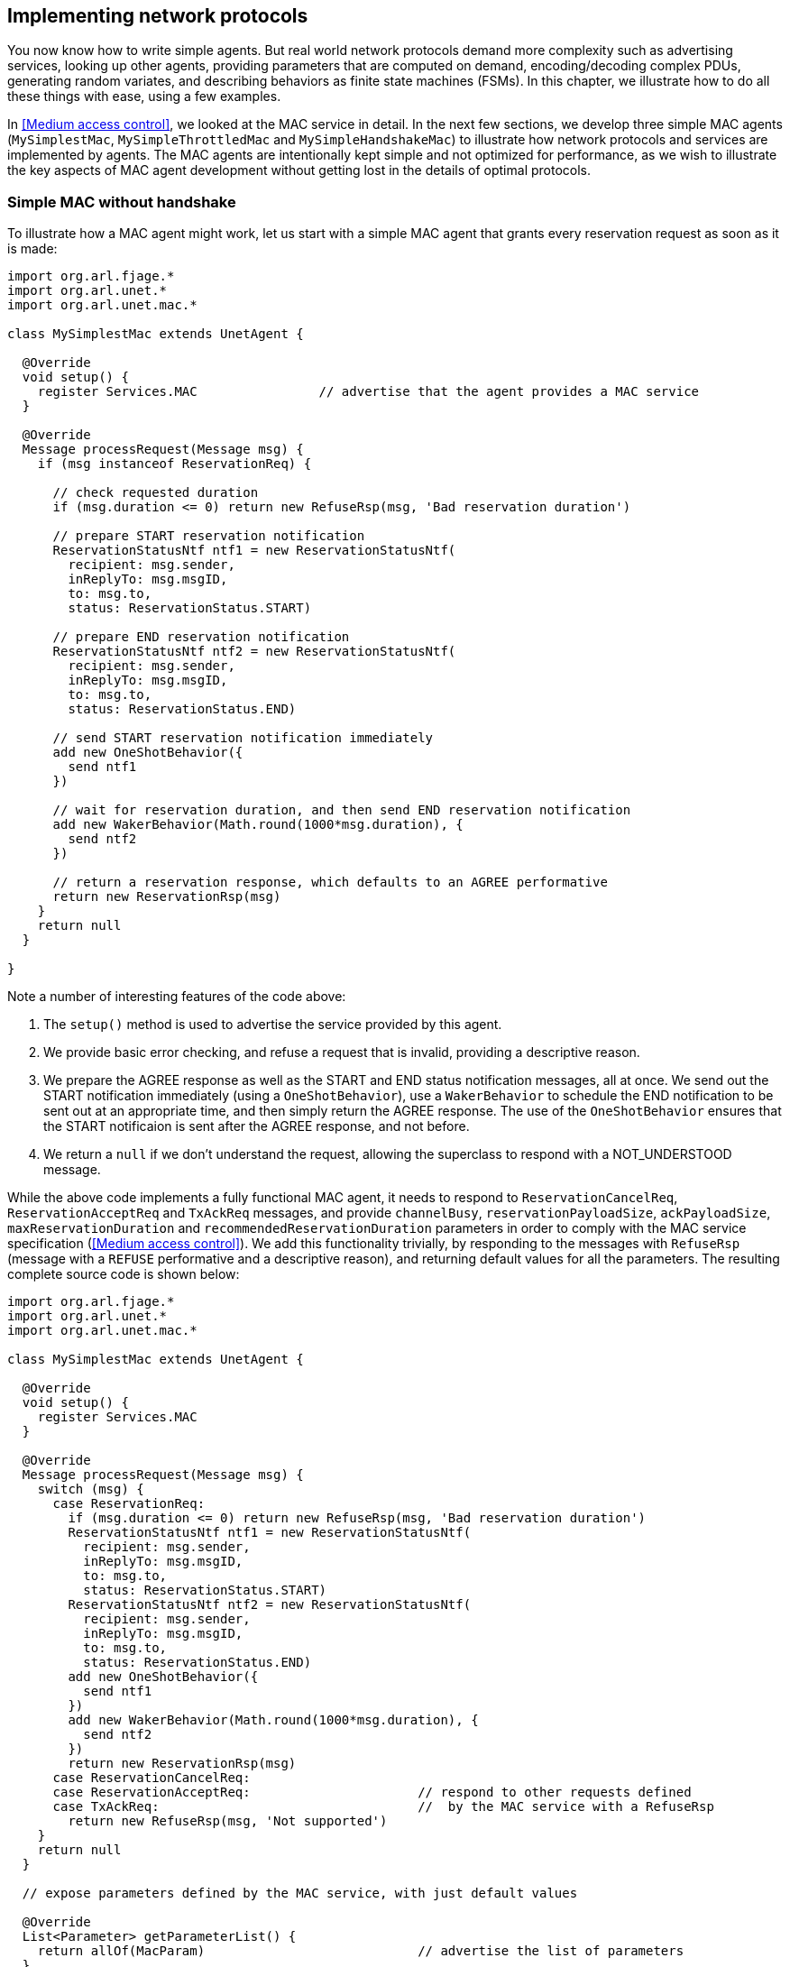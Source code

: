 == Implementing network protocols

You now know how to write simple agents. But real world network protocols demand more complexity such as advertising services, looking up other agents, providing parameters that are computed on demand, encoding/decoding complex PDUs, generating random variates, and describing behaviors as finite state machines (FSMs). In this chapter, we illustrate how to do all these things with ease, using a few examples.

In <<Medium access control>>, we looked at the MAC service in detail. In the next few sections, we develop three simple MAC agents (`MySimplestMac`, `MySimpleThrottledMac` and `MySimpleHandshakeMac`) to illustrate how network protocols and services are implemented by agents. The MAC agents are intentionally kept simple and not optimized for performance, as we wish to illustrate the key aspects of MAC agent development without getting lost in the details of optimal protocols.

=== Simple MAC without handshake

To illustrate how a MAC agent might work, let us start with a simple MAC agent that grants every reservation request as soon as it is made:

[source, groovy]
----
import org.arl.fjage.*
import org.arl.unet.*
import org.arl.unet.mac.*

class MySimplestMac extends UnetAgent {

  @Override
  void setup() {
    register Services.MAC                // advertise that the agent provides a MAC service
  }

  @Override
  Message processRequest(Message msg) {
    if (msg instanceof ReservationReq) {

      // check requested duration
      if (msg.duration <= 0) return new RefuseRsp(msg, 'Bad reservation duration')

      // prepare START reservation notification
      ReservationStatusNtf ntf1 = new ReservationStatusNtf(
        recipient: msg.sender,
        inReplyTo: msg.msgID,
        to: msg.to,
        status: ReservationStatus.START)

      // prepare END reservation notification
      ReservationStatusNtf ntf2 = new ReservationStatusNtf(
        recipient: msg.sender,
        inReplyTo: msg.msgID,
        to: msg.to,
        status: ReservationStatus.END)

      // send START reservation notification immediately
      add new OneShotBehavior({
        send ntf1
      })

      // wait for reservation duration, and then send END reservation notification
      add new WakerBehavior(Math.round(1000*msg.duration), {
        send ntf2
      })

      // return a reservation response, which defaults to an AGREE performative
      return new ReservationRsp(msg)
    }
    return null
  }

}
----

Note a number of interesting features of the code above:

1. The `setup()` method is used to advertise the service provided by this agent.
2. We provide basic error checking, and refuse a request that is invalid, providing a descriptive reason.
3. We prepare the AGREE response as well as the START and END status notification messages, all at once. We send out the START notification immediately (using a `OneShotBehavior`), use a `WakerBehavior` to schedule the END notification to be sent out at an appropriate time, and then simply return the AGREE response. The use of the `OneShotBehavior` ensures that the START notificaion is sent after the AGREE response, and not before.
4. We return a `null` if we don't understand the request, allowing the superclass to respond with a NOT_UNDERSTOOD message.

While the above code implements a fully functional MAC agent, it needs to respond to `ReservationCancelReq`, `ReservationAcceptReq` and `TxAckReq` messages, and provide `channelBusy`, `reservationPayloadSize`, `ackPayloadSize`, `maxReservationDuration` and `recommendedReservationDuration` parameters in order to comply with the MAC service specification (<<Medium access control>>). We add this functionality trivially, by responding to the messages with `RefuseRsp` (message with a `REFUSE` performative and a descriptive reason), and returning default values for all the parameters. The resulting complete source code is shown below:

[source, groovy]
----
import org.arl.fjage.*
import org.arl.unet.*
import org.arl.unet.mac.*

class MySimplestMac extends UnetAgent {

  @Override
  void setup() {
    register Services.MAC
  }

  @Override
  Message processRequest(Message msg) {
    switch (msg) {
      case ReservationReq:
        if (msg.duration <= 0) return new RefuseRsp(msg, 'Bad reservation duration')
        ReservationStatusNtf ntf1 = new ReservationStatusNtf(
          recipient: msg.sender,
          inReplyTo: msg.msgID,
          to: msg.to,
          status: ReservationStatus.START)
        ReservationStatusNtf ntf2 = new ReservationStatusNtf(
          recipient: msg.sender,
          inReplyTo: msg.msgID,
          to: msg.to,
          status: ReservationStatus.END)
        add new OneShotBehavior({
          send ntf1
        })
        add new WakerBehavior(Math.round(1000*msg.duration), {
          send ntf2
        })
        return new ReservationRsp(msg)
      case ReservationCancelReq:
      case ReservationAcceptReq:                      // respond to other requests defined
      case TxAckReq:                                  //  by the MAC service with a RefuseRsp
        return new RefuseRsp(msg, 'Not supported')
    }
    return null
  }

  // expose parameters defined by the MAC service, with just default values

  @Override
  List<Parameter> getParameterList() {
    return allOf(MacParam)                            // advertise the list of parameters
  }

  final boolean channelBusy = false                   // parameters are marked as 'final'
  final int reservationPayloadSize = 0                //  to ensure that they are read-only
  final int ackPayloadSize = 0
  final float maxReservationDuration = Float.POSITIVE_INFINITY
  final Float recommendedReservationDuration = null

}
----

Now we have a fully-compliant, but very simple, MAC agent!

=== Testing our simple MAC

The `MySimplestMac` agent from the previous section is available in the `samples` folder of your unet simulator. To test it, fire up the 2-node network simulator and connect to node A:

[source, console]
----
> ps
remote: org.arl.unet.remote.RemoteControl - IDLE
state: org.arl.unet.state.StateManager - IDLE
rdp: org.arl.unet.net.RouteDiscoveryProtocol - IDLE
ranging: org.arl.unet.phy.Ranging - IDLE
uwlink: org.arl.unet.link.ECLink - IDLE
node: org.arl.unet.nodeinfo.NodeInfo - IDLE
websh: org.arl.fjage.shell.ShellAgent - RUNNING
simulator: org.arl.unet.sim.SimulationAgent - IDLE
phy: org.arl.unet.sim.HalfDuplexModem - IDLE
bbmon: org.arl.unet.bb.BasebandSignalMonitor - IDLE
arp: org.arl.unet.addr.AddressResolution - IDLE
transport: org.arl.unet.transport.SWTransport - IDLE
router: org.arl.unet.net.Router - IDLE
mac: org.arl.unet.mac.CSMA - IDLE
----

We see that the `org.arl.unet.mac.CSMA` agent is running as the current `mac`. To use our `MySimplestMac` agent, you first need to kill the `org.arl.unet.mac.CSMA` agent, and then load the `MySimplestMac` agent:

[source, console]
----
> container.kill mac
true
> container.add 'mac', new MySimplestMac()
mac
> ps
remote: org.arl.unet.remote.RemoteControl - IDLE
state: org.arl.unet.state.StateManager - IDLE
rdp: org.arl.unet.net.RouteDiscoveryProtocol - IDLE
ranging: org.arl.unet.phy.Ranging - IDLE
uwlink: org.arl.unet.link.ECLink - IDLE
node: org.arl.unet.nodeinfo.NodeInfo - IDLE
websh: org.arl.fjage.shell.ShellAgent - RUNNING
simulator: org.arl.unet.sim.SimulationAgent - IDLE
phy: org.arl.unet.sim.HalfDuplexModem - IDLE
bbmon: org.arl.unet.bb.BasebandSignalMonitor - IDLE
arp: org.arl.unet.addr.AddressResolution - IDLE
transport: org.arl.unet.transport.SWTransport - IDLE
router: org.arl.unet.net.Router - IDLE
mac: MySimplestMac - IDLE

> mac
<<< MySimplestMac >>>

[org.arl.unet.mac.MacParam]
  ackPayloadSize = 0
  channelBusy = false
  maxReservationDuration = Infinity
  recommendedReservationDuration = null
  reservationPayloadSize = 0
----

It's loaded and working!

Now, you can ask for a reservation and see if it responds correctly:

[source, console]
----
> mac << new ReservationReq(to: 31, duration: 3.seconds)
ReservationRsp:AGREE
mac >> ReservationStatusNtf:INFORM[to:31 status:START]
mac >> ReservationStatusNtf:INFORM[to:31 status:END]
----

Indeed it does! The START notification arrives immediately after the AGREE response, and the END notification arrives about 3 seconds later.

.Logging and debugging
****
When testing agents, you'll often feel the need to log debug information. Every agent already has a Java logger (`log`) defined, and can be used to log information to the log file (`logs/log-0.txt`). The Java logger supports various levels of logging: `severe`, `warning`, `info`, `fine`, `finer`, `finest`. For example, to log a message at a fine level, simply do something like:

[source, groovy]
----
log.fine 'Some debugging information'
----

The log level can be controlled on a per-class or per-package basis using the `logLevel` command on the unet shell (type `help logLevel` for details). To set the current log level to include fine level logs:

[source, console]
----
> logLevel FINE
----

You can access the logs from the web interface "Logs" tab, or on your disk in the `logs` folder. The active agent log file is always called `log-0.txt`. To see the last few lines of this file from your shell:

[source, console]
----
> tail
1568482567444|INFO|org.arl.unet.remote.RemoteControl/B@57:startup|Using transport for communication
1568482567447|INFO|org.arl.unet.link.ECLink/B@59:startup|No PHY specified, auto detecting...
1568482567448|INFO|org.arl.unet.link.ECLink/B@59:startup|Using agent 'phy' for PHY
1568482567448|INFO|org.arl.unet.link.ECLink/B@59:startup|No MAC specified, auto detecting...
1568482567449|INFO|org.arl.unet.link.ECLink/B@59:startup|Using agent 'mac' for MAC
1568482567451|INFO|org.arl.unet.transport.SWTransport/B@69:startup|Using router for communication
1568482567453|INFO|org.arl.unet.remote.RemoteControl/B@57:startup|Using websh for command exec
1568482567511|INFO|org.arl.unet.remote.RemoteControl/A@42:startup|Using websh for command exec
1568482572443|INFO|org.arl.unet.nodeinfo.NodeInfo/A@52:obtainAddress|Node name is A, address is 232, address size is 8 bits
1568482572449|INFO|org.arl.unet.nodeinfo.NodeInfo/B@68:obtainAddress|Node name is B, address is 31, address size is 8 bits
1568482584194|INFO|MySimplestMac/A@72:init|Loading agent mac [MySimplestMac] on A
----
****

=== Simple MAC with throttling

While the above simple MAC would work well when the traffic offered to it is random, it will perform poorly if the network is fully loaded. All nodes would constantly try to access the channel, collide and the throughput would plummet. To address this concern, one may add an exponentially distributed random backoff (Poisson arrival to match the assumption of Aloha) for every request to introduce randomness. The backoff could be chosen to offer a normalized network load of approximately 0.5, since this generates the highest throughput for Aloha.

Here's the updated code with some bells and whistles:

[source, groovy]
----
import org.arl.fjage.*
import org.arl.unet.*
import org.arl.unet.phy.*
import org.arl.unet.mac.*

class MySimpleThrottledMac extends UnetAgent {

  private final static double TARGET_LOAD     = 0.5
  private final static int    MAX_QUEUE_LEN   = 16

  //<1>
  private AgentID phy
  boolean busy = false   // is a reservation currently ongoing?
  Long t0 = null         // time of last reservation start, or null
  Long t1 = null         // time of last reservation end, or null
  int waiting = 0

  @Override
  void setup() {
    register Services.MAC
  }

  @Override
  void startup() {
    phy = agentForService Services.PHYSICAL      //<2>
  }

  @Override
  Message processRequest(Message msg) {
    switch (msg) {
      case ReservationReq:
        if (msg.duration <= 0) return new RefuseRsp(msg, 'Bad reservation duration')
        if (waiting >= MAX_QUEUE_LEN) return new RefuseRsp(msg, 'Queue full')
        ReservationStatusNtf ntf1 = new ReservationStatusNtf(
          recipient: msg.sender,
          inReplyTo: msg.msgID,
          to: msg.to,
          status: ReservationStatus.START)
        ReservationStatusNtf ntf2 = new ReservationStatusNtf(
          recipient: msg.sender,
          inReplyTo: msg.msgID,
          to: msg.to,
          status: ReservationStatus.END)

        // grant the request after a random backoff                         //<3>
        AgentLocalRandom rnd = AgentLocalRandom.current()                   //<4>
        double backoff = rnd.nextExp(TARGET_LOAD/msg.duration/nodes)        //<5>
        long t = currentTimeMillis()
        if (t0 == null || t0 < t) t0 = t
        t0 += Math.round(1000*backoff)  // schedule packet with a random backoff
        if (t0 < t1) t0 = t1            //   after the last scheduled packet //<6>
        long duration = Math.round(1000*msg.duration)
        t1 = t0 + duration
        waiting++
        add new WakerBehavior(t0-t, {            //<7>
          send ntf1
          busy = true
          waiting--
          add new WakerBehavior(duration, {
            send ntf2
            busy = false
          })
        })

        return new ReservationRsp(msg)
      case ReservationCancelReq:
      case ReservationAcceptReq:
      case TxAckReq:
        return new RefuseRsp(msg, 'Not supported')
    }
    return null
  }

  // expose parameters defined by the MAC service, and one additional parameter

  @Override
  List<Parameter> getParameterList() {
    return allOf(MacParam, Param)
  }

  enum Param implements Parameter {
    nodes                                        //<8>
  }

  int nodes = 6                          // number of nodes in network, to be set by user

  final int reservationPayloadSize = 0
  final int ackPayloadSize = 0
  final float maxReservationDuration = Float.POSITIVE_INFINITY

  boolean getChannelBusy() {                     //<9>
    return busy
  }

  float getRecommendedReservationDuration() {    //<10>
    return get(phy, Physical.DATA, PhysicalChannelParam.frameDuration)
  }

}
----
<1> We define a few attributes to keep track of channel state and reservation queue.
<2> We lookup other agents in `startup()` after they have had a chance to advertise their services during the setup phase.
<3> Requests are no longer granted immediately, but after a random backoff instead.
<4> Random numbers are generated using a `AgentLocalRandom` utility. This utility ensures repeatable results during discrete event simulation, aiding with debugging, and so is the preferred way of generating random variates.
<5> The `nextExp()` function generate a exponentially distributed random number with a specified rate parameter. The rate parameter is computed such that the average backoff introduced helps to achieve the specified target load.
<6> In Groovy, a comparison with `null` (initial value of `t1`) is permitted, and will always be false.
<7> Note that we no longer send the START notification immediately. Instead we schedule it after a backoff, and then schedule the END notification after the reservation duration from the START.
<8> We implement one user configurable parameter `nodes`, and advertise it.
<9> Parameter `busy` is no longer always false, since we now keep track of reservations. We return `busy` to be true only during the time between a reservation START and END.
<10> Parameter `recommendedReservationDuration` is now determined based on the frame duration of the PHYSICAL service, assuming that most reservations are for transmitting one frame. A client is free to choose a longer reservation time, if he wishes to transmit many frames in one go (as he should for efficient use of the channel).

A copy of this code is available in the `samples` folder of your unet simulator. We encourage you to test it out, in the same way as we tested `MySimplestMac` in <<Testing our simple MAC>>. You'll find that the START notification no longer arrives immediately after the AGREE response, but arrives a few seconds later, after a random backoff.

=== Simple MAC with handshake

While the MAC agents we have developed so far are fully functional, they are simple, and do not involve any signaling for channel reservation. Many MAC protocols such as MACA and FAMA involve a handshake using RTS and CTS PDUs. To illustrate how more complex protocols are developed using UnetStack, we implement a simple RTS-CTS 2-way handshake-based MAC agent next.

Many communication protocols are best described using a FSM. We illustrate the FSM for our simple handshake-based MAC agent in <<fig_fsm>>.

[[fig_fsm]]
.Finite state machine (FSM) for the simple handshake-based MAC protocol.
image::fsm.png[]

When the channel is free, the agent is in an IDLE state. If the agent receives a `ReservationReq`, it switches to the RTS state and sends a RTS PDU to the intended destination node. If it receives a CTS PDU back, then it switches to a TX state and urges the client to transmit data via a `ReservationStatusNtf` with a START status. After the reservation period is over, the agent switches back to the IDLE state. If no CTS PDU is received in the RTS state for a while, the agent times out and returns to the IDLE state while informing the client of a reservation FAILURE.

If the agent receives a RTS PDU in the IDLE state, it switches to the RX state and responds with a CTS PDU. The node initiating the handshake may then transmit data for the reservation duration. After the duration (plus some allowance for 2-way propagation delay), the agent switches back to the IDLE state. If the agent overhears (aka snoops) RTS or CTS PDUs destined for other nodes, it switches to a BACKOFF state for a while. During the state, it does not initiate or respond to RTS PDUs. After the backoff period, it switches back to the IDLE state.

Our RTS and CTS PDUs are identified by a protocol number. Since we are implementing a MAC protocol, we choose to tag our PDUs using the protocol number reserved for MAC agents (`Protocol.MAC`). We also define some timeouts and delays that we will need to use:

[source, groovy]
----
int PROTOCOL = Protocol.MAC

float RTS_BACKOFF     = 2.seconds
float CTS_TIMEOUT     = 5.seconds
float BACKOFF_RANDOM  = 5.seconds
float MAX_PROP_DELAY  = 2.seconds
----

Communication protocols often use complicated PDU formats. UnetStack provides a `PDU` class to help encode/decode PDUs. Although the RTS and CTS PDUs have a pretty simple format, the PDU is still useful in defining the format clearly:

[source, groovy]
----
int RTS_PDU = 0x01
int CTS_PDU = 0x02

PDU pdu = PDU.withFormat {
  uint8('type')         // RTS_PDU/CTS_PDU
  uint16('duration')    // ms
}
----

Here we have defined a PDU with two fields – type (8 bit) and duration (16 bit). The type may be either of RTS_PDU or CTS_PDU, while the duration will specify the reservation duration in milliseconds. We will later use this `pdu` object to encode and decode these PDUs.

.Encoding and decoding PDUs
****
Since encoding and decoding of PDUs is required in almost all protocol implementations, UnetStack provides a {url-unet-javadoc}org/arl/unet/PDU.html[`PDU`^] class to help you with it. The `PDU` class provides a declarative syntax for describing the PDU format. Once you have the PDU format declared, encoding and decoding PDUs is simply a matter of calling the `encode()` and `decode()` methods.

This is best illustrated with an example that you can try on a shell:

[source, console]
----
> import java.nio.ByteOrder
> pdu = PDU.withFormat {
-    length(16)                     // 16 byte PDU
-    order(ByteOrder.BIG_ENDIAN)    // byte ordering is big endian
-    uint8('type')                  // 1 byte field 'type'
-    uint8(0x01)                    // literal byte 0x01
-    filler(2)                      // 2 filler bytes
-    uint16('data')                 // 2 byte field 'data' as unsigned short
-    padding(0xff)                  // padded with 0xff to make 16 bytes
- };
> bytes = pdu.encode([type: 7, data: 42])
[7, 1, 0, 0, 0, 42, -1, -1, -1, -1, -1, -1, -1, -1, -1, -1]
> pdu.decode(bytes)
[data:42, type:7]
----

The PDU length is defined using the `length` declaration, and the byte order is defined with the `order` declaration. Supported fields include `uint8`, `int8`, `uint16`, `int16`, `uint32`, `int32`, `int64`, and `chars` (string). Fillers and paddings are defined with `filler` and `padding` declarations.
****

Now comes the heart of our MAC protocol implementation –- the FSM shown in <<fig_fsm>>. First we define the FSM states and the events that the FSM reacts to:

[source, groovy]
----
enum State {
  IDLE, RTS, TX, RX, BACKOFF
}

enum Event {
  RX_RTS, RX_CTS, SNOOP_RTS, SNOOP_CTS
}
----

Next we use the `FSMBuilder` utility class to construct a `FSMBehavior` from a declarative concise representation of the FSM.

The FSM states are defined using the `state(...)` declarations. The actions to take when entering/exiting a state are defined in the `onEnter`/`onExit` clauses. The behavior of the FSM in response to events are defined using the `onEvent(...)` clauses. Timers that operate in a state are defined using the `after(...)` clauses. Finally actions to take continuously while in a state are defined using the `action` clause.

.Finite state machines (FSMs)
****
FSMs are very commonly used in network protocol development. Although fjåge provides a {url-fjage-javadoc}org/arl/fjage/FSMBehavior.html[`FSMBehavior`^] that helps implement FSMs in agents, it can be tedious to set up. UnetStack provides a {url-unet-javadoc}org/arl/unet/FSMBuilder.html[`FSMBuilder`^] to make setting up FSM behaviors in agents easy.

Here are the key steps in setting up the FSM:

1. Define the states and events in the FSM as `enum` declarations.
2. Build the `FSMBehavior` using `FSMBuilder.build`. In building the FSM, you should have a `state(...)` defined for each of your FSM states.
3. In each FSM state, define your actions, events and timers using the `action`, `onEnter`, `onExit`, `onEvent` and `after` clauses. Actions are continuously executed, like a `CyclicBehavior`, when the FSM is in the relevant state. You should call `block()` and `restart()` on the behavior to avoid busy loops when the FSM is idle. The `onEnter` and `onExit` clauses are triggered when the state is entered and exited respectively. Events are triggered when the `trigger()` method of the behavior is called and the FSM is in the specified state. Timers (`after`) are automatically triggered after the specified amount of time after the state is entered.
4. The `setNextState()` and `reenterState()` methods allow you to effect state transitions in your FSM.
5. For short-lived FSMs, the `terminate()` method should be called when the FSM behavior is completed and should be terminated.
****

It should be easy to see the direct mapping between the FSM diagram and the FSM code below:

[source, groovy]
----
int MAX_RETRY = 3
int MAX_QUEUE_LEN = 16

Queue<ReservationReq> queue = new ArrayDeque<ReservationReq>(MAX_QUEUE_LEN)

FSMBehavior fsm = FSMBuilder.build {

  int retryCount = 0
  float backoff = 0
  def rxInfo

  state(State.IDLE) {
    action {
      if (!queue.isEmpty()) {
        // add random backoff for each reservation to allow other nodes
        // a chance to reserve, especially in case of a heavily loaded network
        after(rnd(0, BACKOFF_RANDOM)) {
          setNextState(State.RTS)
        }
      }
      block()
    }
    onEvent(Event.RX_RTS) { info ->
      rxInfo = info
      setNextState(State.RX)
    }
    onEvent(Event.SNOOP_RTS) {
      backoff = RTS_BACKOFF
      setNextState(State.BACKOFF)
    }
    onEvent(Event.SNOOP_CTS) { info ->
      backoff = info.duration + 2*MAX_PROP_DELAY
      setNextState(State.BACKOFF)
    }
  }

  state(State.RTS) {
    onEnter {
      Message msg = queue.peek()
      def bytes = pdu.encode(
        type: RTS_PDU,
        duration: Math.ceil(msg.duration*1000))
      phy << new TxFrameReq(
        to: msg.to,
        type: Physical.CONTROL,
        protocol: PROTOCOL,
        data: bytes)
      after(CTS_TIMEOUT) {
        if (++retryCount >= MAX_RETRY) {
          sendReservationStatusNtf(queue.poll(), ReservationStatus.FAILURE)
          retryCount = 0
        }
        setNextState(State.IDLE)
      }
    }
    onEvent(Event.RX_CTS) {
      setNextState(State.TX)
    }
  }

  state(State.TX) {
    onEnter {
      ReservationReq msg = queue.poll()
      retryCount = 0
      sendReservationStatusNtf(msg, ReservationStatus.START)
      after(msg.duration) {
        sendReservationStatusNtf(msg, ReservationStatus.END)
        setNextState(State.IDLE)
      }
    }
  }

  state(State.RX) {
    onEnter {
      def bytes = pdu.encode(
        type: CTS_PDU,
        duration: Math.round(rxInfo.duration*1000))
      phy << new TxFrameReq(
        to: rxInfo.from,
        type: Physical.CONTROL,
        protocol: PROTOCOL,
        data: bytes)
      after(rxInfo.duration + 2*MAX_PROP_DELAY) {
        setNextState(State.IDLE)
      }
      rxInfo = null
    }
  }

  state(State.BACKOFF) {
    onEnter {
      after(backoff) {
        setNextState(State.IDLE)
      }
    }
    onEvent(Event.SNOOP_RTS) {
      backoff = RTS_BACKOFF
      reenterState()
    }
    onEvent(Event.SNOOP_CTS) { info ->
      backoff = info.duration + 2*MAX_PROP_DELAY
      reenterState()
    }
  }

}
----

Do note that the above FSM includes a couple of details that were missing from the FSM diagram. Firstly, we implement a random backoff before switching to the RTS state to minimize contention. Secondly, we implement a `retryCount` counter to check the number of times a single `ReservationReq` has been tried. If it exceeds `MAX_RETRY`, we discard it. Thirdly, we have a `backoff` variable that allows different backoff times for different occasions. The variable is set each time, just before the state is changed to `State.BACKOFF` or before the backoff state is re-entered.

The FSM uses a simple utility method to send out `ReservationStatusNtf` notifications:

[source, groovy]
----
void sendReservationStatusNtf(ReservationReq msg, ReservationStatus status) {
  send new ReservationStatusNtf(
    recipient: msg.sender,
    inReplyTo: msg.msgID,
    to: msg.to,
    from: addr,
    status: status)
}
----

Now the hard work is done. We initialize our agent by registering the MAC service, looking up and subscribing to the PHYSICAL service (to transmit and receive PDUs), looking up our own address using the NODE_INFO service, and starting the `fsm` behavior:

[source, groovy]
----
AgentID phy
int addr

void setup() {
  register Services.MAC
}

void startup() {
  phy = agentForService Services.PHYSICAL
  subscribe(phy)
  subscribe(topic(phy, Physical.SNOOP))
  add new OneShotBehavior({
    def nodeInfo = agentForService Services.NODE_INFO
    addr = get(nodeInfo, NodeInfoParam.address)
  })
  add(fsm)
}
----

Note that we subscribe to the `topic(phy, Physical.SNOOP)` in addition to `phy`. This allows us to snoop RTS/CTS PDUs destined for other nodes. Also note that the address lookup is performed in a `OneShotBehavior` to avoid having the agent to block while the node information agent is starting up.

Just like in the earlier MAC implementation, we have to respond to various requests defined by the MAC service specifications:

[source, groovy]
----
Message processRequest(Message msg) {
  switch (msg) {
    case ReservationReq:
      if (msg.to == Address.BROADCAST || msg.to == addr)
        return new RefuseRsp(msg, 'Reservation must have a destination node')
      if (msg.duration <= 0 || msg.duration > maxReservationDuration)
        return new RefuseRsp(msg, 'Bad reservation duration')
      if (queue.size() >= MAX_QUEUE_LEN)
        return new RefuseRsp(msg, 'Queue full')
      queue.add(msg)
      fsm.restart()    // tell fsm to check queue, as it may block if empty
      return new ReservationRsp(msg)
    case ReservationCancelReq:
    case ReservationAcceptReq:
    case TxAckReq:
      return new RefuseRsp(msg, 'Not supported')
  }
  return null
}
----

If we get a `ReservationReq`, we validate the attributes, add the request to our queue and return a `ReservationRsp`. For other requests that we do not support, we simply refuse them.

If we receive PDUs from the physical agent, they come as `RxFrameNtf` messages via the `processMessage()` method. For all PDUs with a protocol number that we use, we decode them. We trigger appropriate FSM events in response to RTS and CTS PDUs -– RX_RTS and RX_CTS events for PDUs destined to us, and SNOOP_RTS and SNOOP_CTS events for PDUs that we overhear:

[source, groovy]
----
void processMessage(Message msg) {
  if (msg instanceof RxFrameNtf && msg.protocol == PROTOCOL) {
    def rx = pdu.decode(msg.data)
    def info = [from: msg.from, to: msg.to, duration: rx.duration/1000.0]
    if (rx.type == RTS_PDU)
      fsm.trigger(info.to == addr ? Event.RX_RTS : Event.SNOOP_RTS, info)
    else if (rx.type == CTS_PDU)
      fsm.trigger(info.to == addr ? Event.RX_CTS : Event.SNOOP_CTS, info)
  }
}
----

Finally, we expose the parameters required by the MAC service specification:

[source, groovy]
----
List<Parameter> getParameterList() {          // publish list of all exposed parameters
  return allOf(MacParam)
}

final int reservationPayloadSize = 0          // read-only
final int ackPayloadSize = 0                  // read-only
final float maxReservationDuration = 65.535   // read-only

boolean getChannelBusy() {                    // considered busy if fsm is not IDLE
  return fsm.currentState.name != State.IDLE
}

float getRecommendedReservationDuration() {   // recommended duration: one DATA packet
  return get(phy, Physical.DATA, PhysicalChannelParam.frameDuration)
}
----

We are done! You can find the full listing of the `MySimpleHandshakeMac` agent in <<MySimpleHandshakeMac>> (and also in the `samples` folder of your unet simulator).

=== Testing our simple MAC with handshake

Let's try out this MAC. The steps are similar to <<Testing our simple MAC>>, but since the handshake requires MAC to be running on all nodes, you will have to fire up the 2-node network and replace the default CSMA MAC with `MySimpleHandshakeMac` on both nodes (node A and node B):

[source, console]
----
> container.kill mac
true
> container.add 'mac', new MySimpleHandshakeMac();
> mac
<<< MySimpleHandshakeMac >>>

[org.arl.unet.mac.MacParam]
  ackPayloadSize = 0
  channelBusy = false
  maxReservationDuration = 65.535
  recommendedReservationDuration = 0.7
  reservationPayloadSize = 0
----

Since the handshaking involves exchange of PDUs between nodes, it is instructive to see the PDUs being exchanged by subscribing to `phy`. You can make a reservation request on node A:

[source, console]
----
> subscribe phy
> mac << new ReservationReq(to: 31, duration: 3.seconds)
ReservationRsp:AGREE
phy >> TxFrameStartNtf:INFORM[type:CONTROL txTime:3631928985 txDuration:950]
phy >> RxFrameStartNtf:INFORM[type:CONTROL rxTime:3634151681]
phy >> RxFrameNtf:INFORM[type:CONTROL from:31 to:232 protocol:4 rxTime:3634151681 (3 bytes)]
mac >> ReservationStatusNtf:INFORM[to:31 from:232 status:START]
mac >> ReservationStatusNtf:INFORM[to:31 from:232 status:END]
----

We see that a CTS is transmitted (`TxFrameStartNtf`), then a RTS is received from node B (`RxFrameStartNtf` and `RxFrameNtf`). The reservation starts as soon as the CTS is received, and it ends 3 seconds later. Exactly as we wanted!
